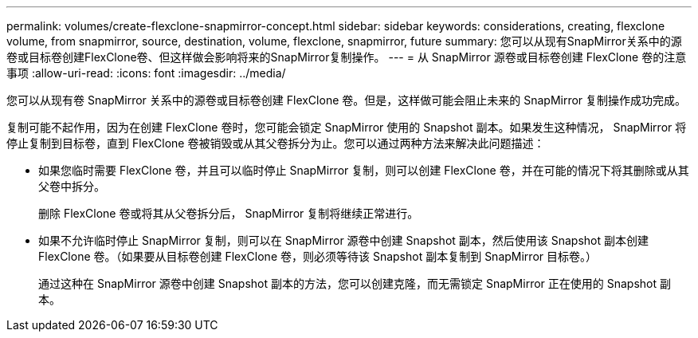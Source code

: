 ---
permalink: volumes/create-flexclone-snapmirror-concept.html 
sidebar: sidebar 
keywords: considerations, creating, flexclone volume, from snapmirror, source, destination, volume, flexclone, snapmirror, future 
summary: 您可以从现有SnapMirror关系中的源卷或目标卷创建FlexClone卷、但这样做会影响将来的SnapMirror复制操作。 
---
= 从 SnapMirror 源卷或目标卷创建 FlexClone 卷的注意事项
:allow-uri-read: 
:icons: font
:imagesdir: ../media/


[role="lead"]
您可以从现有卷 SnapMirror 关系中的源卷或目标卷创建 FlexClone 卷。但是，这样做可能会阻止未来的 SnapMirror 复制操作成功完成。

复制可能不起作用，因为在创建 FlexClone 卷时，您可能会锁定 SnapMirror 使用的 Snapshot 副本。如果发生这种情况， SnapMirror 将停止复制到目标卷，直到 FlexClone 卷被销毁或从其父卷拆分为止。您可以通过两种方法来解决此问题描述：

* 如果您临时需要 FlexClone 卷，并且可以临时停止 SnapMirror 复制，则可以创建 FlexClone 卷，并在可能的情况下将其删除或从其父卷中拆分。
+
删除 FlexClone 卷或将其从父卷拆分后， SnapMirror 复制将继续正常进行。

* 如果不允许临时停止 SnapMirror 复制，则可以在 SnapMirror 源卷中创建 Snapshot 副本，然后使用该 Snapshot 副本创建 FlexClone 卷。（如果要从目标卷创建 FlexClone 卷，则必须等待该 Snapshot 副本复制到 SnapMirror 目标卷。）
+
通过这种在 SnapMirror 源卷中创建 Snapshot 副本的方法，您可以创建克隆，而无需锁定 SnapMirror 正在使用的 Snapshot 副本。


